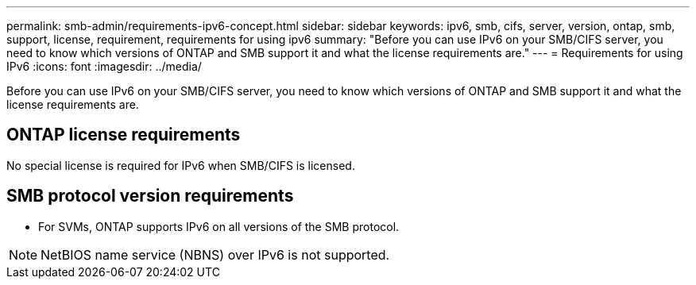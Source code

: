---
permalink: smb-admin/requirements-ipv6-concept.html
sidebar: sidebar
keywords: ipv6, smb, cifs, server, version, ontap, smb, support, license, requirement, requirements for using ipv6
summary: "Before you can use IPv6 on your SMB/CIFS server, you need to know which versions of ONTAP and SMB support it and what the license requirements are."
---
= Requirements for using IPv6
:icons: font
:imagesdir: ../media/

[.lead]
Before you can use IPv6 on your SMB/CIFS server, you need to know which versions of ONTAP and SMB support it and what the license requirements are.

== ONTAP license requirements

No special license is required for IPv6 when SMB/CIFS is licensed.

== SMB protocol version requirements

* For SVMs, ONTAP supports IPv6 on all versions of the SMB protocol.

[NOTE]
====
NetBIOS name service (NBNS) over IPv6 is not supported.
====
